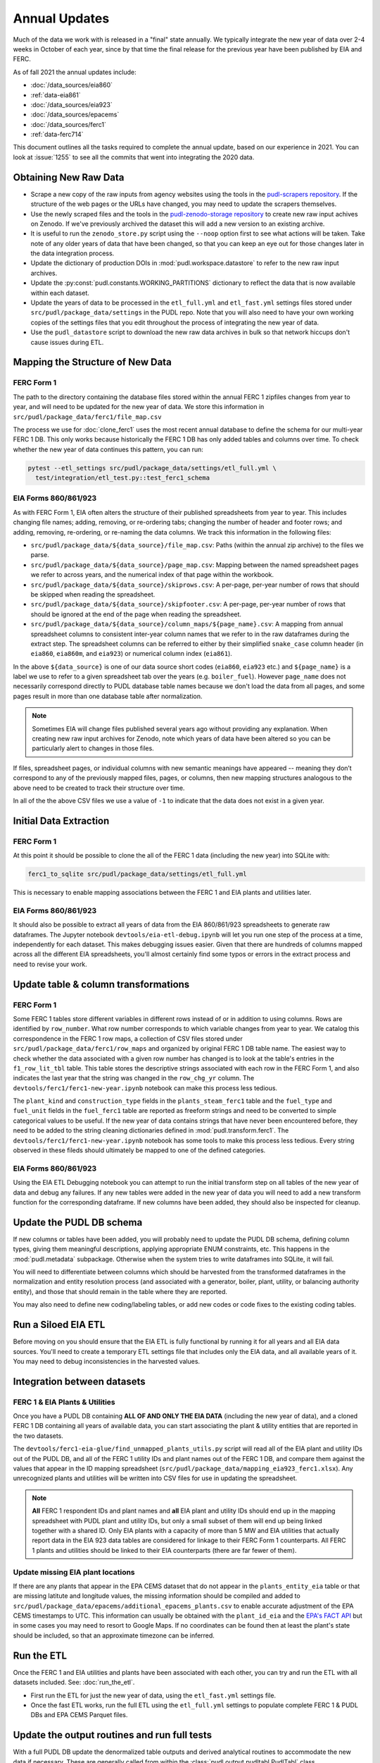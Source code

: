 ===============================================================================
Annual Updates
===============================================================================
Much of the data we work with is released in a "final" state annually. We typically
integrate the new year of data over 2-4 weeks in October of each year, since by that
time the final release for the previous year have been published by EIA and FERC.

As of fall 2021 the annual updates include:

* :doc:`/data_sources/eia860`
* :ref:`data-eia861`
* :doc:`/data_sources/eia923`
* :doc:`/data_sources/epacems`
* :doc:`/data_sources/ferc1`
* :ref:`data-ferc714`

This document outlines all the tasks required to complete the annual update, based on
our experience in 2021. You can look at :issue:`1255` to see all the commits that went
into integrating the 2020 data.

Obtaining New Raw Data
----------------------
* Scrape a new copy of the raw inputs from agency websites using the tools in the
  `pudl-scrapers repository <https://github.com/catalyst-cooperative/pudl-scrapers>`__.
  If the structure of the web pages or the URLs have changed, you may need to update
  the scrapers themselves.
* Use the newly scraped files and the tools in the
  `pudl-zenodo-storage repository <https://github.com/catalyst-cooperative/pudl-zenodo-storage>`__
  to create new raw input achives on Zenodo. If we've
  previously archived the dataset this will add a new version to an existing archive.
* It is useful to run the ``zenodo_store.py`` script using the ``--noop`` option first
  to see what actions will be taken. Take note of any older years of data that have
  been changed, so that you can keep an eye out for those changes later in the data
  integration process.
* Update the dictionary of production DOIs in :mod:`pudl.workspace.datastore` to refer
  to the new raw input archives.
* Update the :py:const:`pudl.constants.WORKING_PARTITIONS` dictionary to reflect the
  data that is now available within each dataset.
* Update the years of data to be processed in the ``etl_full.yml`` and ``etl_fast.yml``
  settings files stored under ``src/pudl/package_data/settings`` in the PUDL repo.
  Note that you will also need to have your own working copies of the settings files
  that you edit throughout the process of integrating the new year of data.
* Use the ``pudl_datastore`` script to download the new raw data archives in bulk so
  that network hiccups don't cause issues during ETL.

Mapping the Structure of New Data
---------------------------------

FERC Form 1
^^^^^^^^^^^
The path to the directory containing the database files stored within the annual FERC 1
zipfiles changes from year to year, and will need to be updated for the new year of
data. We store this information in ``src/pudl/package_data/ferc1/file_map.csv``

The process we use for :doc:`clone_ferc1` uses the most recent annual database to
define the schema for our multi-year FERC 1 DB. This only works because historically the
FERC 1 DB has only added tables and columns over time. To check whether the new year of
data continues this pattern, you can run:

.. code-block:: bash

  pytest --etl_settings src/pudl/package_data/settings/etl_full.yml \
    test/integration/etl_test.py::test_ferc1_schema

EIA Forms 860/861/923
^^^^^^^^^^^^^^^^^^^^^
As with FERC Form 1, EIA often alters the structure of their published spreadsheets from
year to year. This includes changing file names; adding, removing, or re-ordering tabs;
changing the number of header and footer rows; and adding, removing, re-ordering, or
re-naming the data columns. We track this information in the following files:

* ``src/pudl/package_data/${data_source}/file_map.csv``: Paths (within the
  annual zip archive) to the files we parse.
* ``src/pudl/package_data/${data_source}/page_map.csv``: Mapping between the named
  spreadsheet pages we refer to across years, and the numerical index of that page
  within the workbook.
* ``src/pudl/package_data/${data_source}/skiprows.csv``: A per-page, per-year number of
  rows that should be skipped when reading the spreadsheet.
* ``src/pudl/package_data/${data_source}/skipfooter.csv``: A per-page, per-year number
  of rows that should be ignored at the end of the page when reading the spreadsheet.
* ``src/pudl/package_data/${data_source}/column_maps/${page_name}.csv``: A mapping
  from annual spreadsheet columns to consistent inter-year column names that we refer
  to in the raw dataframes during the extract step. The spreadsheet columns can be
  referred to either by their simplified ``snake_case`` column header (in ``eia860``,
  ``eia860m``, and ``eia923``) or numerical column index (``eia861``).

In the above ``${data_source}`` is one of our data source short codes (``eia860``,
``eia923`` etc.) and ``${page_name}`` is a label we use to refer to a given spreadsheet
tab over the years (e.g. ``boiler_fuel``). However ``page_name`` does not necessarily
correspond directly to PUDL database table names because we don't load the data from all
pages, and some pages result in more than one database table after normalization.

.. note::

    Sometimes EIA will change files published several years ago without providing any
    explanation. When creating new raw input archives for Zenodo, note which years of
    data have been altered so you can be particularly alert to changes in those files.

If files, spreadsheet pages, or individual columns with new semantic meanings have
appeared -- meaning they don’t correspond to any of the previously mapped files,
pages, or columns, then new mapping structures analogous to the above need to be created
to track their structure over time.

In all of the the above CSV files we use a value of ``-1`` to indicate that the data
does not exist in a given year.

Initial Data Extraction
-----------------------

FERC Form 1
^^^^^^^^^^^
At this point it should be possible to clone the all of the FERC 1 data (including the
new year) into SQLite with:

.. code-block:: bash

    ferc1_to_sqlite src/pudl/package_data/settings/etl_full.yml

This is necessary to enable mapping associations between the FERC 1 and EIA plants and
utilities later.

EIA Forms 860/861/923
^^^^^^^^^^^^^^^^^^^^^
It should also be possible to extract all years of data from the EIA 860/861/923
spreadsheets to generate raw dataframes. The Jupyter notebook
``devtools/eia-etl-debug.ipynb`` will let you run one step of the process at a time,
independently for each dataset. This makes debugging issues easier. Given that there are
hundreds of columns mapped across all the different EIA spreadsheets, you'll almost
certainly find some typos or errors in the extract process and need to revise your work.

Update table & column transformations
-------------------------------------

FERC Form 1
^^^^^^^^^^^
Some FERC 1 tables store different variables in different rows instead of or in addition
to using columns. Rows are identified by ``row_number``. What row number corresponds to
which variable changes from year to year.  We catalog this correspondence in the FERC 1
row maps, a collection of CSV files stored under
``src/pudl/package_data/ferc1/row_maps`` and organized by original FERC 1 DB table name.
The easiest way to check whether the data associated with a given row number has changed
is to look at the table's entries in the ``f1_row_lit_tbl`` table. This table stores the
descriptive strings associated with each row in the FERC Form 1, and also indicates the
last year that the string was changed in the ``row_chg_yr`` column. The
``devtools/ferc1/ferc1-new-year.ipynb`` notebook can make this process less tedious.

The ``plant_kind`` and ``construction_type`` fields in the ``plants_steam_ferc1`` table
and the ``fuel_type`` and ``fuel_unit`` fields in the ``fuel_ferc1`` table are reported
as freeform strings and need to be converted to simple categorical values to be useful.
If the new year of data contains strings that have never been encountered before, they
need to be added to the string cleaning dictionaries defined in
:mod:`pudl.transform.ferc1`. The ``devtools/ferc1/ferc1-new-year.ipynb`` notebook has
some tools to make this process less tedious. Every string observed in these fileds
should ultimately be mapped to one of the defined categories.

EIA Forms 860/861/923
^^^^^^^^^^^^^^^^^^^^^
Using the EIA ETL Debugging notebook you can attempt to run the initial transform step
on all tables of the new year of data and debug any failures. If any new tables were
added in the new year of data you will need to add a new transform function for the
corresponding dataframe. If new columns have been added, they should also be inspected
for cleanup.

Update the PUDL DB schema
-------------------------
If new columns or tables have been added, you will probably need to update the PUDL DB
schema, defining column types, giving them meaningful descriptions, applying appropriate
ENUM constraints, etc. This happens in the :mod:`pudl.metadata` subpackage. Otherwise
when the system tries to write dataframes into SQLite, it will fail.

You will need to differentiate between columns which should be harvested from the
transformed dataframes in the normalization and entity resolution process (and
associated with a generator, boiler, plant, utility, or balancing authority entity), and
those that should remain in the table where they are reported.

You may also need to define new coding/labeling tables, or add new codes  or code fixes
to the existing coding tables.

Run a Siloed EIA ETL
--------------------
Before moving on you should ensure that the EIA ETL is fully functional by running it
for all years and all EIA data sources. You'll need to create a temporary ETL settings
file that includes only the EIA data, and all available years of it. You may need to
debug inconsistencies in the harvested values.

Integration between datasets
----------------------------

FERC 1 & EIA Plants & Utilities
^^^^^^^^^^^^^^^^^^^^^^^^^^^^^^^
Once you have a PUDL DB containing **ALL OF AND ONLY THE EIA DATA** (including the new
year of data), and a cloned FERC 1 DB containing all years of available data, you can
start associating the plant & utility entities that are reported in the two datasets.

The ``devtools/ferc1-eia-glue/find_unmapped_plants_utils.py`` script will read all of
the EIA plant and utility IDs out of the PUDL DB, and all of the FERC 1 utility IDs
and plant names out of the FERC 1 DB, and compare them against the values that appear
in the ID mapping spreadsheet (``src/pudl/package_data/mapping_eia923_ferc1.xlsx``).
Any unrecognized plants and utilities will be written into CSV files for use in updating
the spreadsheet.

.. note::

    **All** FERC 1 respondent IDs and plant names and **all** EIA plant and utility IDs
    should end up in the mapping spreadsheet with PUDL plant and utility IDs, but only a
    small subset of them will end up being linked together with a shared ID. Only EIA
    plants with a capacity of more than 5 MW and EIA utilities that actually report data
    in the EIA 923 data tables are considered for linkage to their FERC Form 1
    counterparts. All FERC 1 plants and utilities should be linked to their EIA
    counterparts (there are far fewer of them).

Update missing EIA plant locations
^^^^^^^^^^^^^^^^^^^^^^^^^^^^^^^^^^
If there are any plants that appear in the EPA CEMS dataset that do not appear in the
``plants_entity_eia`` table or that are missing latitute and longitude values, the
missing information should be compiled and added to
``src/pudl/package_data/epacems/additional_epacems_plants.csv`` to enable accurate
adjustment of the EPA CEMS timestamps to UTC. This information can usually be obtained
with the ``plant_id_eia`` and the
`EPA's FACT API <https://www.epa.gov/airmarkets/field-audit-checklist-tool-fact-api>`__
but in some cases you may need to resort to Google Maps. If no coordinates can be found
then at least the plant's state should be included, so that an approximate timezone can
be inferred.

Run the ETL
-----------
Once the FERC 1 and EIA utilities and plants have been associated with each other, you
can try and run the ETL with all datasets included. See: :doc:`run_the_etl`.

* First run the ETL for just the new year of data, using the ``etl_fast.yml`` settings
  file.
* Once the fast ETL works, run the full ETL using the ``etl_full.yml`` settings to
  populate complete FERC 1 & PUDL DBs and EPA CEMS Parquet files.

Update the output routines and run full tests
---------------------------------------------
With a full PUDL DB update the denormalized table outputs and derived analytical
routines to accommodate the new data if necessary. These are generally called from
within the :class:`pudl.output.pudltabl.PudlTabl` class.

* Are there new columns that should incorporated into the output tables?
* Are there new tables that need to have an output function defined for them?

To ensure that you (more) fully exercise all of the possible output functions, you
should run the entire CI test suite against your live databases with:

.. code-block:: bash

    tox -e full -- --live-dbs

Run and update data validations
-------------------------------
When the CI tests are passing against all years of data, sanity check the data in the
database and the derived outputs by running

.. code-block:: bash

    tox -e validate

We expect at least some of the validation tests to fail initially, because we haven't
updated the number of records we expect to see in each table. Updating the expected
number of records should be the last thing you do, as any other changes to the ETL
process are likely to affect those numbers.

You may also need to update the expected distribution of fuel prices if they were
particularly high or low in the new year of data. Other values like expected heat
content per unit of fuel should be relatively stable. If the required adjustments are
large, or there are other types of validations failing, they should be investigated.

When updating the expected number of rows in the minmax_row validation tests you should
pay attention to how far off of previous expectations the new tables are. E.g. if there
are already 20 years of data, and you're integrating 1 new year of data, probably the
number of rows in the tables should be increasing by around 5% (since 1/20 = 0.05).

Run additional standalone analyses
----------------------------------
If there are any important analyses that haven't been integrated into the CI tests yet
they should be run including the new year of data for sanity checking. For example
the :mod:`pudl.analysis.state_demand` script or generating the EIA Plant Parts List
for integration with FERC 1 data.

Update documentation
--------------------
Once the new year of data is integrated, the documentation should be updated to reflect
the new state of affairs. This will include updating at least:
* The top-level :doc:`/index`
* The :doc:`/release_notes`
* Any updated :doc:`/data_sources/index`
